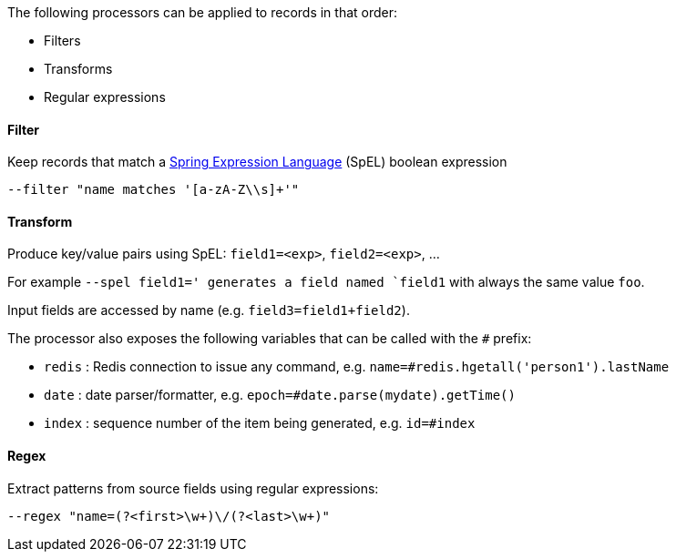 The following processors can be applied to records in that order:

* Filters
* Transforms
* Regular expressions

==== Filter

Keep records that match a https://docs.spring.io/spring/docs/current/spring-framework-reference/core.html#expressions[Spring Expression Language] (SpEL) boolean expression

`--filter "name matches '[a-zA-Z\\s]+'"`

==== Transform

Produce key/value pairs using SpEL: `field1=<exp>`, `field2=<exp>`, ...

For example `--spel field1=' generates a field named `field1` with always the same value `foo`.

Input fields are accessed by name (e.g. `field3=field1+field2`).

The processor also exposes the following variables that can be called with the `#` prefix:

* `redis` : Redis connection to issue any command, e.g. `name=#redis.hgetall('person1').lastName`
* `date` : date parser/formatter, e.g. `epoch=#date.parse(mydate).getTime()`
* `index` : sequence number of the item being generated, e.g. `id=#index`

==== Regex

Extract patterns from source fields using regular expressions:

`--regex "name=(?<first>\w+)\/(?<last>\w+)"`
